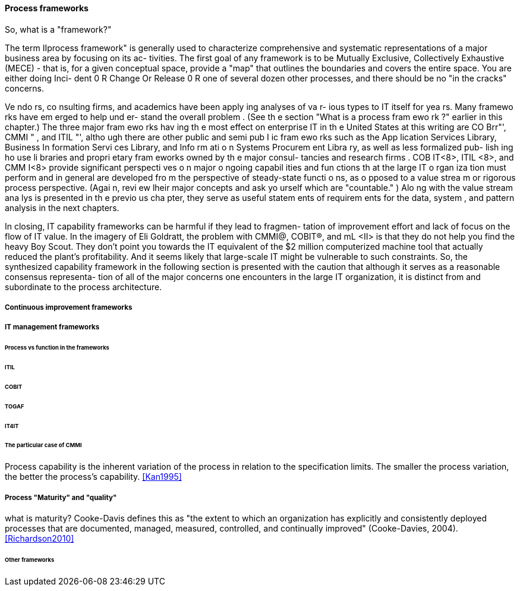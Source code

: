 
==== Process frameworks


So, what is a "framework?"

The term IIprocess framework" is generally used to characterize comprehensive
and systematic representations of a major business area by focusing on its ac-
tivities. The first goal of any framework is to be Mutually Exclusive, Collectively
Exhaustive (MECE) - that is, for a given conceptual space, provide a "map" that
outlines the boundaries and covers the entire space. You are either doing Inci-
dent 0 R Change Or Release 0 R one of several dozen other processes, and there
should be no "in the cracks" concerns.

Ve ndo rs, co nsulting firms, and academics have been apply ing analyses of va r-
ious types to IT itself for yea rs. Many framewo rks have em erged to help und er-
stand the overall problem . (See th e section "What is a process fram ewo rk ?"
earlier in this chapter.) The three major fram ewo rks hav ing th e most effect
on enterprise IT in th e United States at this writing are CO Brr"', CMMI " ,
and ITIL "', altho ugh there are other public and semi pub I ic fram ewo rks such
as the App lication Services Library, Business In formation Servi ces Library,
and Info rm ati o n Systems Procurem ent Libra ry, as well as less formalized pub-
lish ing ho use li braries and propri etary fram eworks owned by th e major consul-
tancies and research firms .
COB IT<8>, ITIL <8>, and CMM I<8> provide significant perspecti ves o n major o ngoing
capabil ities and fun ctions th at the large IT o rgan iza tion must perform and in
general are developed fro m the perspective of steady-state functi o ns, as o pposed
to a value strea m or rigorous process perspective. (Agai n, revi ew lheir major
concepts and ask yo urself which are "countable." ) Alo ng with the value stream
ana lys is presented in th e previo us cha pter, they serve as useful statem ents of
requirem ents for the data, system , and pattern analysis in the next chapters.

In closing, IT capability frameworks can be harmful if they lead to fragmen-
tation of improvement effort and lack of focus on the flow of IT value. In
the imagery of Eli Goldratt, the problem with CMMI@, COBIT®, and mL <II>
is that they do not help you find the heavy Boy Scout. They don't point
you towards the IT equivalent of the $2 million computerized machine
tool that actually reduced the plant's profitability. And it seems likely that
large-scale IT might be vulnerable to such constraints.
So, the synthesized capability framework in the following section is presented
with the caution that although it serves as a reasonable consensus representa-
tion of all of the major concerns one encounters in the large IT organization, it
is distinct from and subordinate to the process architecture.

===== Continuous improvement frameworks

===== IT management frameworks

====== Process vs function in the frameworks

====== ITIL

====== COBIT

====== TOGAF

====== IT4IT

====== The particular case of CMMI

Process capability is the
inherent variation of the process in relation to the specification limits. The smaller
the process variation, the better the process's capability. <<Kan1995>>

===== Process "Maturity" and "quality"

what is maturity? Cooke-Davis defines this as "the extent to which an organization has explicitly and consistently deployed processes that are documented, managed, measured, controlled, and continually improved" (Cooke-Davies, 2004). <<Richardson2010>>

====== Other frameworks
